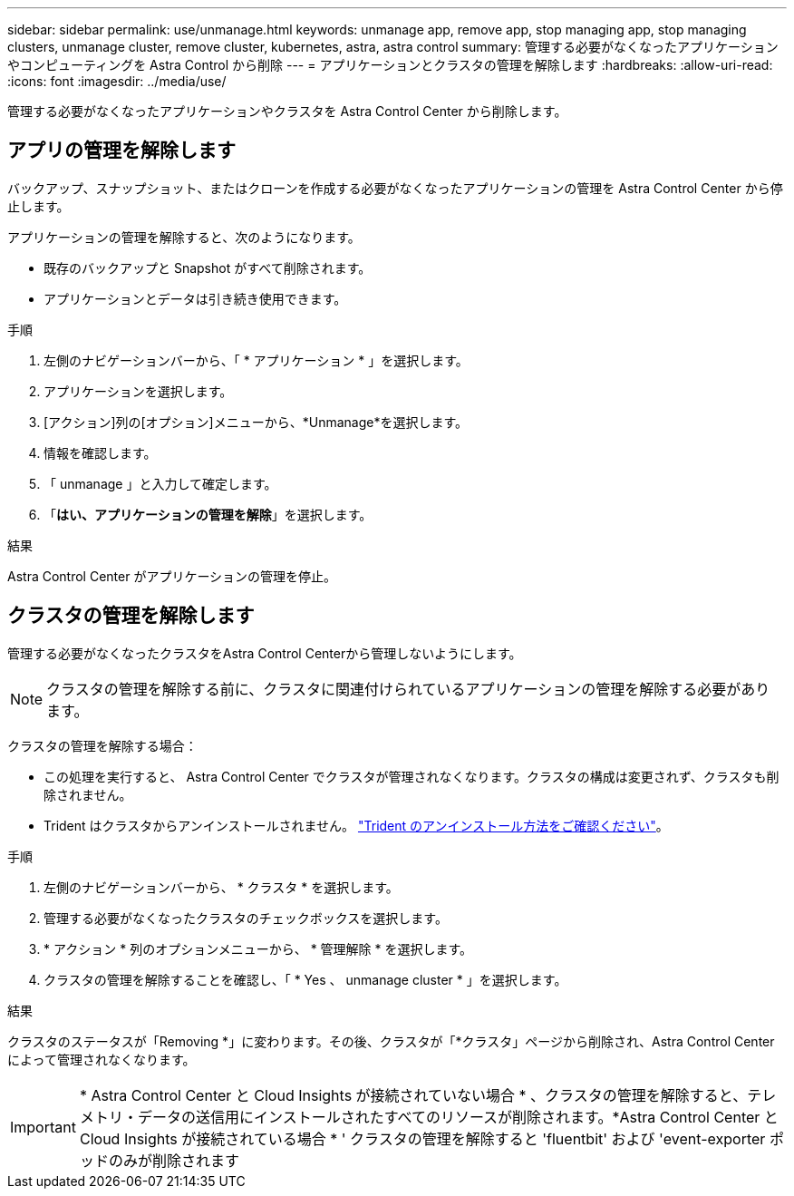 ---
sidebar: sidebar 
permalink: use/unmanage.html 
keywords: unmanage app, remove app, stop managing app, stop managing clusters, unmanage cluster, remove cluster, kubernetes, astra, astra control 
summary: 管理する必要がなくなったアプリケーションやコンピューティングを Astra Control から削除 
---
= アプリケーションとクラスタの管理を解除します
:hardbreaks:
:allow-uri-read: 
:icons: font
:imagesdir: ../media/use/


[role="lead"]
管理する必要がなくなったアプリケーションやクラスタを Astra Control Center から削除します。



== アプリの管理を解除します

バックアップ、スナップショット、またはクローンを作成する必要がなくなったアプリケーションの管理を Astra Control Center から停止します。

アプリケーションの管理を解除すると、次のようになります。

* 既存のバックアップと Snapshot がすべて削除されます。
* アプリケーションとデータは引き続き使用できます。


.手順
. 左側のナビゲーションバーから、「 * アプリケーション * 」を選択します。
. アプリケーションを選択します。
. [アクション]列の[オプション]メニューから、*Unmanage*を選択します。
. 情報を確認します。
. 「 unmanage 」と入力して確定します。
. 「*はい、アプリケーションの管理を解除*」を選択します。


.結果
Astra Control Center がアプリケーションの管理を停止。



== クラスタの管理を解除します

管理する必要がなくなったクラスタをAstra Control Centerから管理しないようにします。


NOTE: クラスタの管理を解除する前に、クラスタに関連付けられているアプリケーションの管理を解除する必要があります。

クラスタの管理を解除する場合：

* この処理を実行すると、 Astra Control Center でクラスタが管理されなくなります。クラスタの構成は変更されず、クラスタも削除されません。
* Trident はクラスタからアンインストールされません。 https://docs.netapp.com/us-en/trident/trident-managing-k8s/uninstall-trident.html["Trident のアンインストール方法をご確認ください"^]。


.手順
. 左側のナビゲーションバーから、 * クラスタ * を選択します。
. 管理する必要がなくなったクラスタのチェックボックスを選択します。
. * アクション * 列のオプションメニューから、 * 管理解除 * を選択します。
. クラスタの管理を解除することを確認し、「 * Yes 、 unmanage cluster * 」を選択します。


.結果
クラスタのステータスが「Removing *」に変わります。その後、クラスタが「*クラスタ」ページから削除され、Astra Control Centerによって管理されなくなります。


IMPORTANT: * Astra Control Center と Cloud Insights が接続されていない場合 * 、クラスタの管理を解除すると、テレメトリ・データの送信用にインストールされたすべてのリソースが削除されます。*Astra Control Center と Cloud Insights が接続されている場合 * ' クラスタの管理を解除すると 'fluentbit' および 'event-exporter ポッドのみが削除されます
